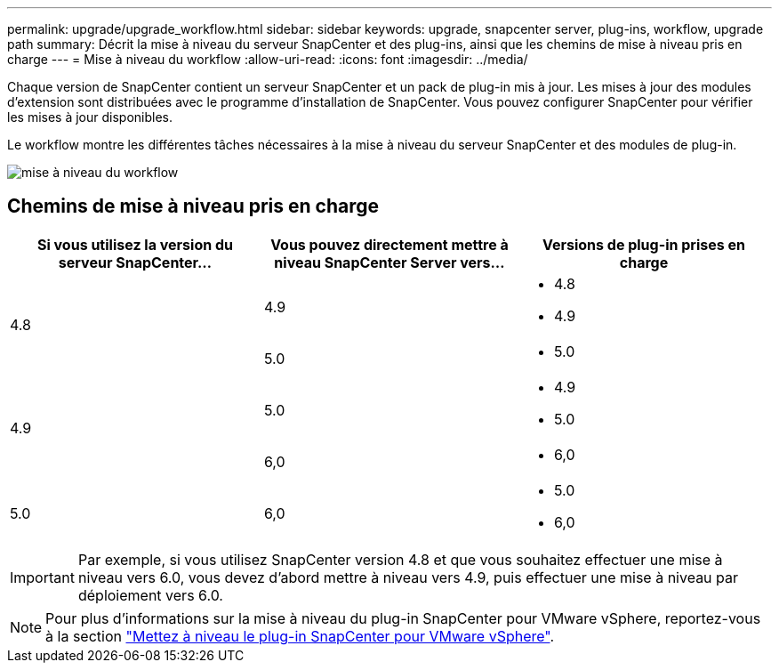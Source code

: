 ---
permalink: upgrade/upgrade_workflow.html 
sidebar: sidebar 
keywords: upgrade, snapcenter server, plug-ins, workflow, upgrade path 
summary: Décrit la mise à niveau du serveur SnapCenter et des plug-ins, ainsi que les chemins de mise à niveau pris en charge 
---
= Mise à niveau du workflow
:allow-uri-read: 
:icons: font
:imagesdir: ../media/


[role="lead"]
Chaque version de SnapCenter contient un serveur SnapCenter et un pack de plug-in mis à jour. Les mises à jour des modules d'extension sont distribuées avec le programme d'installation de SnapCenter. Vous pouvez configurer SnapCenter pour vérifier les mises à jour disponibles.

Le workflow montre les différentes tâches nécessaires à la mise à niveau du serveur SnapCenter et des modules de plug-in.

image::../media/upgrade_workflow.png[mise à niveau du workflow]



== Chemins de mise à niveau pris en charge

|===
| Si vous utilisez la version du serveur SnapCenter... | Vous pouvez directement mettre à niveau SnapCenter Server vers... | Versions de plug-in prises en charge 


.2+| 4.8 | 4.9  a| 
* 4.8
* 4.9




| 5.0  a| 
* 5.0




.2+| 4.9 | 5.0  a| 
* 4.9
* 5.0




| 6,0  a| 
* 6,0




| 5.0  a| 
6,0
 a| 
* 5.0
* 6,0


|===

IMPORTANT: Par exemple, si vous utilisez SnapCenter version 4.8 et que vous souhaitez effectuer une mise à niveau vers 6.0, vous devez d'abord mettre à niveau vers 4.9, puis effectuer une mise à niveau par déploiement vers 6.0.


NOTE: Pour plus d'informations sur la mise à niveau du plug-in SnapCenter pour VMware vSphere, reportez-vous à la section https://docs.netapp.com/us-en/sc-plugin-vmware-vsphere/scpivs44_upgrade.html["Mettez à niveau le plug-in SnapCenter pour VMware vSphere"^].
